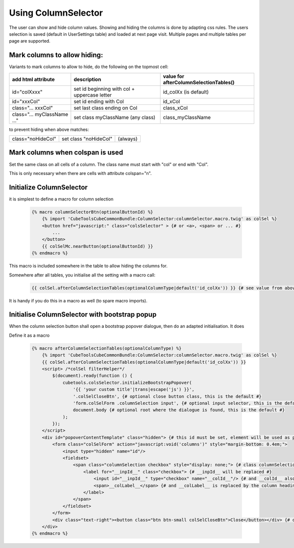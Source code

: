 Using ColumnSelector
====================

The user can show and hide column values. Showing and hiding the columns is done by adapting css rules.
The users selection is saved (default in UserSettings table) and loaded at next page visit.
Multiple pages and multiple tables per page are supported.

Mark columns to allow hiding:
-----------------------------

Variants to mark columns to allow to hide, do the following on the topmost cell:

+-----------------------------+----------------------------------------------+----------------------------------------+
| add html attribute          | description                                  | value for afterColumnSelectionTables() |
+=============================+==============================================+========================================+
| id="colXxxx"                | set id beginning with col + uppercase letter | id_colXx (is default)                  |
+-----------------------------+----------------------------------------------+----------------------------------------+
| id="xxxCol"                 | set id ending with Col                       | id_xCol                                |
+-----------------------------+----------------------------------------------+----------------------------------------+
| class="... xxxCol"          | set last class ending on Col                 | class_xCol                             |
+-----------------------------+----------------------------------------------+----------------------------------------+
| class="... myClassName ..." | set class myClassName (any class)            | class_myClassName                      |
+-----------------------------+----------------------------------------------+----------------------------------------+

to prevent hiding when above matches:

+---------------------------+---------------------------+----------+
| class="noHideCol"         | set class "noHideCol"     | (always) |
+---------------------------+---------------------------+----------+

Mark columns when colspan is used
---------------------------------

Set the same class on all cells of a column. The class name must start with "col" or end with "Col".

This is only necessary when there are cells with attribute colspan="n".

Initialize ColumnSelector
-------------------------

it is simplest to define a macro for column selection

  .. code-block:: twig

    {% macro columnSelectorBtn(optionalButtonId) %}
        {% import 'CubeToolsCubeCommonBundle:ColumnSelector:columnSelector.macro.twig' as colSel %}
        <button href="javascript:" class="colsSelector" > {# or <a>, <span> or ... #}
            ...
        </button>
        {{ colSelMc.nearButton(optionalButtonId) }}
    {% endmacro %}

This macro is included somewhere in the table to allow hiding the columns for.

Somewhere after all tables, you initialise all the setting with a macro call:

  .. code-block:: twig

    {{ colSel.afterColumnSelectionTables(optionalColumnType|default('id_colXx')) }} {# see value from above #}

It is handy if you do this in a macro as well (to spare macro imports).

Initialise ColumnSelector with bootstrap popup
----------------------------------------------

When the column selection button shall open a bootstrap popover dialogue, then do an adapted initialisation.
It does

Define it as a macro

  .. code-block:: twig

    {% macro afterColumnSelectionTables(optionalColumnType) %}
        {% import 'CubeToolsCubeCommonBundle:ColumnSelector:columnSelector.macro.twig' as colSel %}
        {{ colSel.afterColumnSelectionTables(optionalColumnType|default('id_colXx')) }}
        <script> /*colSel filterHelper*/
            $(document).ready(function () {
                cubetools.colsSelector.initializeBootstrapPopover(
                    '{{ 'your custom title'|trans|escape('js') }}',
                    '.colSelCloseBtn', {# optional close button class, this is the default #}
                    'form.colSelForm .columnSelection input', {# optional input selector, this is the default #}
                    document.body {# optional root where the dialogue is found, this is the default #}
                );
            });
        </script>
        <div id="popoverContentTemplate" class="hidden"> {# this id must be set, element will be used as popup dialogue #}
            <form class="colSelForm" action="javascript:void('columns')" style="margin-bottom: 0.4em;">
                <input type="hidden" name="id"/>
                <fieldset>
                    <span class="columnSelection checkbox" style="display: none;"> {# class columnSelection is mandatory#}
                        <label for="__inpId__" class="checkbox"> {# __inpId__ will be replaced #}
                            <input id="__inpId__" type="checkbox" name="__colId__"/> {# and __colId__ also #}
                            <span>__colLabel__</span> {# and __colLabel__ is replaced by the column headings text #}
                        </label>
                    </span>
                </fieldset>
            </form>
            <div class="text-right"><button class="btn btn-small colSelCloseBtn">Close</button></div> {# optional close btn #}
        </div>
    {% endmacro %}
